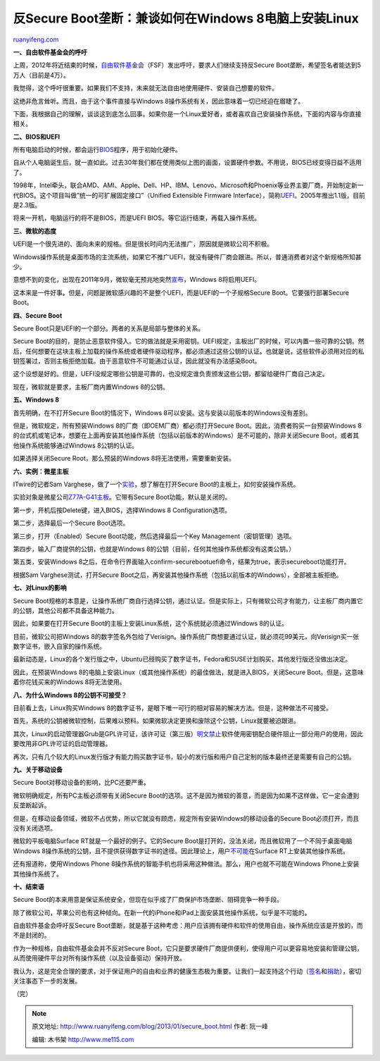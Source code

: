 .. _201301_secure_boot:

反Secure Boot垄断：兼谈如何在Windows 8电脑上安装Linux
========================================================================

`ruanyifeng.com <http://www.ruanyifeng.com/blog/2013/01/secure_boot.html>`__

**一、自由软件基金会的呼吁**

上周，2012年将近结束的时候，\ `自由软件基金会 <http://www.fsf.org/campaigns/secure-boot-vs-restricted-boot/2012-appeal>`__\ （FSF）发出呼吁，要求人们继续支持反Secure
Boot垄断，希望签名者能达到5万人（目前是4万）。

我觉得，这个呼吁很重要。如果我们不支持，未来就无法自由地使用硬件、安装自己想要的软件。

这绝非危言耸听。而且，由于这个事件直接与Windows
8操作系统有关，因此意味着一切已经迫在眉睫了。

下面，我根据自己的理解，谈谈这到底怎么回事。如果你是一个Linux爱好者，或者喜欢自己安装操作系统，下面的内容与你直接相关。

**二、BIOS和UEFI**

所有电脑启动的时候，都会运行\ `BIOS <http://zh.wikipedia.org/wiki/BIOS>`__\ 程序，用于初始化硬件。

自从个人电脑诞生后，就一直如此。过去30年我们都在使用类似上图的画面，设置硬件参数。不用说，BIOS已经变得日益不适用了。

1998年，Intel牵头，联合AMD、AMI、Apple、Dell、HP、IBM、Lenovo、Microsoft和Phoenix等业界主要厂商，开始制定新一代BIOS。这个项目叫做”统一的可扩展固定接口”（Unified
Extensible Firmware
Interface），简称\ `UEFI <http://en.wikipedia.org/wiki/Unified_Extensible_Firmware_Interface>`__\ 。2005年推出1.1版，目前是2.3版。

将来一开机，电脑运行的将不是BIOS，而是UEFI
BIOS。等它运行结束，再载入操作系统。

**三、微软的态度**

UEFI是一个很先进的、面向未来的规格。但是很长时间内无法推广，原因就是微软公司不积极。

Windows操作系统是桌面市场的主流系统，如果它不推广UEFI，就没有硬件厂商会跟进。所以，普通消费者对这个新规格所知甚少。

意想不到的变化，出现在2011年9月，微软毫无预兆地突然\ `宣布 <http://blogs.msdn.com/b/b8/archive/2011/09/22/protecting-the-pre-os-environment-with-uefi.aspx>`__\ ，Windows
8将启用UEFI。

这本来是一件好事。但是，问题是微软感兴趣的不是整个UEFI，而是UEFI的一个子规格Secure
Boot。它要强行部署Secure Boot。

**四、Secure Boot**

Secure Boot只是UEFI的一个部分。两者的关系是局部与整体的关系。

Secure
Boot的目的，是防止恶意软件侵入。它的做法就是采用密钥。UEFI规定，主板出厂的时候，可以内置一些可靠的公钥。然后，任何想要在这块主板上加载的操作系统或者硬件驱动程序，都必须通过这些公钥的认证。也就是说，这些软件必须用对应的私钥签署过，否则主板拒绝加载。由于恶意软件不可能通过认证，因此就没有办法感染Boot。

这个设想是好的。但是，UEFI没规定哪些公钥是可靠的，也没规定谁负责颁发这些公钥，都留给硬件厂商自己决定。

现在，微软就是要求，主板厂商内置Windows 8的公钥。

**五、Windows 8**

首先明确，在不打开Secure Boot的情况下，Windows
8可以安装。这与安装以前版本的Windows没有差别。

但是，微软规定，所有预装Windows 8的厂商（即OEM厂商）都必须打开Secure
Boot。因此，消费者购买一台预装Windows
8的台式机或笔记本，想要在上面再安装其他操作系统（包括以前版本的Windows）是不可能的，除非关闭Secure
Boot，或者其他操作系统能够通过Windows 8公钥的认证。

如果选择关闭Secure Root，那么预装的Windows 8将无法使用，需要重新安装。

**六、实例：微星主板**

ITwire的记者Sam
Varghese，做了一个\ `实验 <http://www.itwire.com/opinion-and-analysis/open-sauce/57562-installing-windows-8-with-secure-boot/57562-installing-windows-8-with-secure-boot?start=1>`__\ ，想了解在打开Secure
Boot的主板上，如何安装操作系统。

实验对象是微星公司\ `Z77A-G41主板 <http://www.msi.com/product/mb/Z77A-G41.html>`__\ 。它带有Secure
Boot功能，默认是关闭的。

第一步，开机后按Delete键，进入BIOS，选择Windows 8 Configuration选项。

第二步，选择最后一个Secure Boot选项。

第三步，打开（Enabled）Secure Boot功能，然后选择最后一个Key
Management（密钥管理）选项。

第四步，输入厂商提供的公钥，也就是Windows
8的公钥（目前，任何其他操作系统都没有这类公钥。）

第五类，安装Windows
8之后，在命令行界面输入confirm-securebootuefi命令，结果为true，表示secureboot功能打开。

根据Sam Varghese测试，打开Secure
Boot之后，再安装其他操作系统（包括以前版本的Windows），全部被主板拒绝。

**七、对Linux的影响**

Secure
Boot规格的本意是，让操作系统厂商自行选择公钥，通过认证。但是实际上，只有微软公司才有能力，让主板厂商内置它的公钥，其他公司都不具备这种能力。

因此，如果要在打开Secure
Boot的主板上安装Linux系统，这个系统就必须通过Windows 8的认证。

目前，微软公司把Windows
8的数字签名外包给了Verisign。操作系统厂商想要通过认证，就必须花99美元，向Verisign买一张数字证书，嵌入自家的操作系统。

最新动态是，Linux的各个发行版之中，Ubuntu已经购买了数字证书，Fedora和SUSE计划购买，其他发行版还没做出决定。

因此，在预装Windows
8的电脑上安装Linux（或其他操作系统）的最佳做法，就是进入BIOS，关闭Secure
Boot。但是，这意味着你花钱买来的Windows 8将无法使用。

**八、为什么Windows 8的公钥不可接受？**

目前看上去，Linux购买Windows
8的数字证书，是眼下唯一可行的相对容易的解决方法。但是，这种做法不可接受。

首先，系统的公钥被微软控制，后果难以预料。如果微软决定更换和废除这个公钥，Linux就要被迫跟进。

其次，Linux的启动管理器Grub是GPL许可证，该许可证（第三版）\ `明文禁止 <http://www.gnu.org/licenses/gpl-faq.html#GiveUpKeys>`__\ 软件使用密钥配合硬件阻止一部分用户的使用，因此要改用非GPL许可证的启动管理器。

再次，只有几个较大的Linux发行版才有能力购买数字证书，较小的发行版和用户自己定制的版本最终还是需要有自己的公钥。

**九、关于移动设备**

Secure Boot对移动设备的影响，比PC还要严重。

微软明确规定，所有PC主板必须带有关闭Secure
Boot的选项。这不是因为微软的善意，而是因为如果不这样做，它一定会遭到反垄断起诉。

但是，在移动设备领域，微软不占优势，所以它就没有顾虑，规定所有安装Windows的移动设备的Secure
Boot必须打开，而且没有关闭选项。

微软的平板电脑Surface RT就是一个最好的例子。它的Secure
Boot是打开的，没法关闭，而且微软用了一个不同于桌面电脑Windows
8操作系统的公钥，且不提供获得数字证书的途径。因此理论上，用户\ `不可能 <http://mjg59.dreamwidth.org/21189.html>`__\ 在Surface
RT上安装其他操作系统。

还有报道称，使用Windows Phone
8操作系统的智能手机也将采用这种做法。那么，用户也就不可能在Windows
Phone上安装其他操作系统了。

**十、结束语**

Secure
Boot的本来用意是保证系统安全，但现在似乎成了厂商保护市场垄断、阻碍竞争一种手段。

除了微软公司，苹果公司也有这种倾向。在新一代的iPhone和iPad上面安装其他操作系统，似乎是不可能的。

自由软件基金会呼吁反Secure
Boot垄断，就是基于这种考虑：用户应该拥有硬件和软件的使用自由，操作系统应该是开放的，而不是封闭的。

作为一种规格，自由软件基金会并不反对Secure
Boot，它只是要求硬件厂商提供便利，使得用户可以更容易地安装和管理公钥，从而使用硬件平台对所有操作系统（以及设备驱动）保持开放。

我认为，这是完全合理的要求，对于保证用户的自由和业界的健康生态极为重要。让我们一起支持这个行动（\ `签名 <http://www.fsf.org/campaigns/secure-boot-vs-restricted-boot/statement/>`__\ 和\ `捐助 <https://my.fsf.org/donate?pk_campaign=2012-Appeal&pk_kwd=secureboot>`__\ ），密切关注事态下一步的发展。

| （完）

.. note::
    原文地址: http://www.ruanyifeng.com/blog/2013/01/secure_boot.html 
    作者: 阮一峰 

    编辑: 木书架 http://www.me115.com